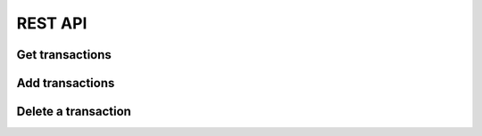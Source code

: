 ==========
 REST API
==========

Get transactions
----------------

.. http:get:: /transaction

    Get all transactions

    **Example request**

    .. code-block:: http

        GET /transaction HTTP/1.1
        Host: accounting.example
        Accept: application/json


    **Example response**

    .. code-block:: http

        HTTP/1.1 200 OK
        Content-Type: application/json

        {
          "transactions": [
            {
              "__type__": "Transaction", 
              "date": "2010-01-01", 
              "id": "Ids can be anything", 
              "metadata": {}, 
              "payee": "Kindly T. Donor", 
              "postings": [
                {
                  "__type__": "Posting", 
                  "account": "Income:Foo:Donation", 
                  "amount": {
                    "__type__": "Amount", 
                    "amount": "-100", 
                    "symbol": "$"
                  }, 
                  "metadata": {
                    "Invoice": "Projects/Foo/Invoices/Invoice20100101.pdf"
                  }
                }, 
                {
                  "__type__": "Posting", 
                  "account": "Assets:Checking", 
                  "amount": {
                    "__type__": "Amount", 
                    "amount": "100", 
                    "symbol": "$"
                  }, 
                  "metadata": {}
                }
              ]
            }, 
            {
              "__type__": "Transaction", 
              "date": "2011-03-15", 
              "id": "but mind you if they collide.", 
              "metadata": {}, 
              "payee": "Another J. Donor", 
              "postings": [
                {
                  "__type__": "Posting", 
                  "account": "Income:Foo:Donation", 
                  "amount": {
                    "__type__": "Amount", 
                    "amount": "-400", 
                    "symbol": "$"
                  }, 
                  "metadata": {
                    "Approval": "Projects/Foo/earmark-record.txt"
                  }
                }, 
                {
                  "__type__": "Posting", 
                  "account": "Assets:Checking", 
                  "amount": {
                    "__type__": "Amount", 
                    "amount": "400", 
                    "symbol": "$"
                  }, 
                  "metadata": {}
                }
              ]
            },
          ]
        }

Add transactions
----------------

.. http:post:: /transaction

    :jsonparam array transactions: A list of Transaction objects to add.

    **Example request**

    .. code-block:: http

        POST /transaction HTTP/1.1
        Host: accounting.example
        Content-Type: application/json
        Accept: application/json

        {
          "transactions": [
            {
              "__type__": "Transaction", 
              "date": "2010-01-01", 
              "id": "Ids can be anything", 
              "metadata": {}, 
              "payee": "Kindly T. Donor", 
              "postings": [
                {
                  "__type__": "Posting", 
                  "account": "Income:Foo:Donation", 
                  "amount": {
                    "__type__": "Amount", 
                    "amount": "-100", 
                    "symbol": "$"
                  }, 
                  "metadata": {
                    "Invoice": "Projects/Foo/Invoices/Invoice20100101.pdf"
                  }
                }, 
                {
                  "__type__": "Posting", 
                  "account": "Assets:Checking", 
                  "amount": {
                    "__type__": "Amount", 
                    "amount": "100", 
                    "symbol": "$"
                  }, 
                  "metadata": {}
                }
              ]
            }, 
          ]
        }

    **Example response**

    .. code-block:: http

        HTTP/1.1 200 OK
        Content-Type: application/json

        {
          "status": "OK",
          "transaction_ids": [
            "Ids can be anything"
          ]
        }


Delete a transaction
--------------------

.. http:delete:: /transaction/<string:transaction_id>

    Delete the transaction with ID :data:`transaction_id`.

    **Example request**

    .. code-block:: http

        DELETE /transaction/123456 HTTP/1.1
        Host: accounting.example
        Accept: application/json

    **Example response**

    .. code-block:: http

        HTTP/1.1 200 OK
        Content-Type: application/json

        {
          "status": "OK"
        }
